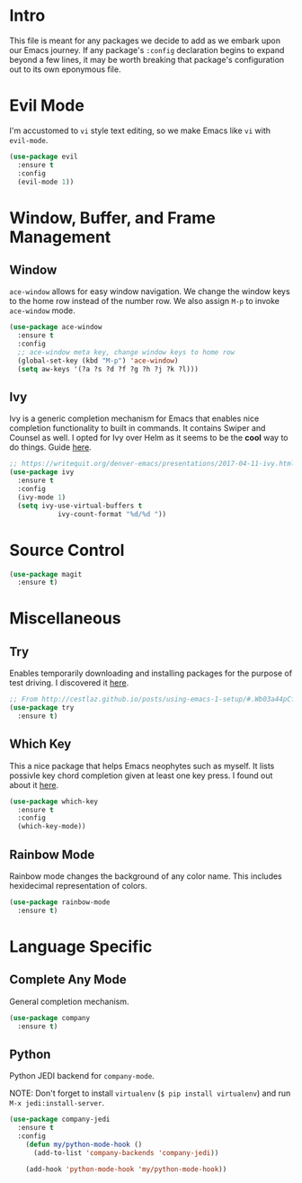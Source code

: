 
* Intro

This file is meant for any packages we decide to add as we embark upon
our Emacs journey. If any package's =:config= declaration begins to 
expand beyond a few lines, it may be worth breaking that package's
configuration out to its own eponymous file.

* Evil Mode

I'm accustomed to =vi= style text editing, so we make Emacs like
=vi= with =evil-mode=.

#+BEGIN_SRC emacs-lisp
(use-package evil
  :ensure t
  :config
  (evil-mode 1))
#+END_SRC

* Window, Buffer, and Frame Management

** Window

=ace-window= allows for easy window navigation. We change the window keys
to the home row instead of the number row. We also assign =M-p= to invoke
=ace-window= mode.

#+BEGIN_SRC emacs-lisp
(use-package ace-window
  :ensure t
  :config
  ;; ace-window meta key, change window keys to home row
  (global-set-key (kbd "M-p") 'ace-window)
  (setq aw-keys '(?a ?s ?d ?f ?g ?h ?j ?k ?l)))
#+END_SRC

** Ivy

Ivy is a generic completion mechanism for Emacs that enables nice completion
functionality to built in commands. It contains Swiper and Counsel as well.
I opted for Ivy over Helm as it seems to be the  *cool* way to do things.
Guide [[https://writequit.org/denver-emacs/presentations/2017-04-11-ivy.html][here]].

#+BEGIN_SRC emacs-lisp
;; https://writequit.org/denver-emacs/presentations/2017-04-11-ivy.html
(use-package ivy
  :ensure t
  :config
  (ivy-mode 1)
  (setq ivy-use-virtual-buffers t
            ivy-count-format "%d/%d "))
#+END_SRC

* Source Control

#+BEGIN_SRC emacs-lisp
(use-package magit
  :ensure t)
#+END_SRC
* Miscellaneous

** Try

Enables temporarily downloading and installing packages for the purpose
of test driving. I discovered it [[http://cestlaz.github.io/posts/using-emacs-1-setup/#.Wb03a44pCfU][here]].

#+BEGIN_SRC emacs-lisp
;; From http://cestlaz.github.io/posts/using-emacs-1-setup/#.Wb03a44pCfU
(use-package try
  :ensure t)
#+END_SRC

** Which Key

This a nice package that helps Emacs neophytes such as myself. It lists
possivle key chord completion given at least one key press.
I found out about it [[http://cestlaz.github.io/posts/using-emacs-1-setup/#.Wb03a44pCfU][here]].

#+BEGIN_SRC emacs-lisp
(use-package which-key
  :ensure t 
  :config
  (which-key-mode))
#+END_SRC

** Rainbow Mode 

Rainbow mode changes the background of any color name. This includes hexidecimal
representation of colors.

#+BEGIN_SRC emacs-lisp
(use-package rainbow-mode
  :ensure t)
#+END_SRC

* Language Specific

** Complete Any Mode

General completion mechanism.

#+BEGIN_SRC emacs-lisp
(use-package company
  :ensure t)
#+END_SRC

** Python

Python JEDI backend for =company-mode=.

NOTE: Don't forget to install =virtualenv= (=$ pip install virtualenv=) and run =M-x jedi:install-server=.

#+BEGIN_SRC emacs-lisp
(use-package company-jedi
  :ensure t
  :config
    (defun my/python-mode-hook ()
      (add-to-list 'company-backends 'company-jedi))

    (add-hook 'python-mode-hook 'my/python-mode-hook))
#+END_SRC
